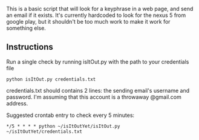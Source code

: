 
This is a basic script that will look for a keyphrase in a web page, and send an email if it exists.
It's currently hardcoded to look for the nexus 5 from google play, but it shouldn't be too much work to make it work for something else.

** Instructions

Run a single check by running isItOut.py with the path to your credentials file
#+BEGIN_SRC
python isItOut.py credentials.txt
#+END_SRC
credentials.txt should contains 2 lines: the sending email's username and password. I'm assuming that this account is a throwaway @gmail.com address.

Suggested crontab entry to check every 5 minutes:
#+BEGIN_SRC
*/5 * * * * python ~/isItOutYet/isItOut.py ~/isItOutYet/credentials.txt
#+END_SRC
